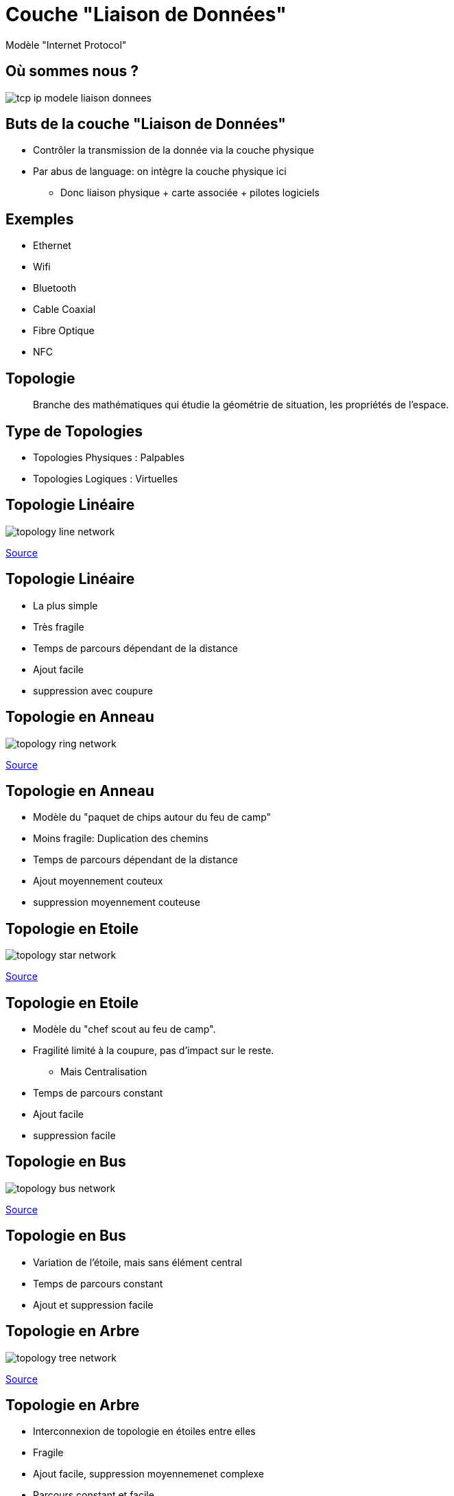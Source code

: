 
= Couche "Liaison de Données"

Modèle "Internet Protocol"

[{invert}]
== Où sommes nous ?

image::tcp-ip-modele-liaison-donnees.png[]

== Buts de la couche "Liaison de Données"

* Contrôler la transmission de la donnée via la couche physique

* Par abus de language: on intègre la couche physique ici
** Donc liaison physique + carte associée + pilotes logiciels

== Exemples

* Ethernet
* Wifi
* Bluetooth
* Cable Coaxial
* Fibre Optique
* NFC

== Topologie

[quote]
____
Branche des mathématiques qui étudie la géométrie de situation, les propriétés de l'espace.
____

== Type de Topologies

* Topologies Physiques : Palpables
* Topologies Logiques : Virtuelles

== Topologie Linéaire

image::topology-line-network.png[]

[.small]
link:https://fr.wikiversity.org/wiki/Topologie_de_r%C3%A9seau/Lin%C3%A9aire[Source]

== Topologie Linéaire

* La plus simple
* Très fragile
* Temps de parcours dépendant de la distance
* Ajout facile
* suppression avec coupure

== Topologie en Anneau

image::topology-ring-network.png[]

[.small]
link:https://fr.wikiversity.org/wiki/Topologie_de_r%C3%A9seau/Anneau[Source]

== Topologie en Anneau

* Modèle du "paquet de chips autour du feu de camp"

* Moins fragile: Duplication des chemins

* Temps de parcours dépendant de la distance

* Ajout moyennement couteux

* suppression moyennement couteuse

== Topologie en Etoile

image::topology-star-network.png[]

[.small]
link:https://fr.wikiversity.org/wiki/Topologie_de_r%C3%A9seau/%C3%89toile[Source]

== Topologie en Etoile

* Modèle du "chef scout au feu de camp".

* Fragilité limité à la coupure, pas d'impact sur le reste.
** Mais Centralisation

* Temps de parcours constant

* Ajout facile

* suppression facile

== Topologie en Bus

image::topology-bus-network.png[]

[.small]
link:https://fr.wikiversity.org/wiki/Topologie_de_r%C3%A9seau/Bus[Source]

== Topologie en Bus

* Variation de l'étoile, mais sans élément central

* Temps de parcours constant

* Ajout et suppression facile

== Topologie en Arbre

image::topology-tree-network.png[]

[.small]
link:https://fr.wikiversity.org/wiki/Topologie_de_r%C3%A9seau/Arbre[Source]

== Topologie en Arbre

* Interconnexion de topologie en étoiles entre elles

* Fragile

* Ajout facile, suppression moyennemenet complexe

* Parcours constant et facile

== Topologie en Maillage

image::topology-full-mesh-network.png[]

[.small]
link:https://fr.wikiversity.org/wiki/Topologie_de_r%C3%A9seau/Maill%C3%A9[Source]

== Topologie en Maillage

* Temps de parcours constant

* Ajout et suppression complexes

* Très solide

== Topologie Hybride

* **Internet**: "Inter-network" : Interconnexion de réseaux avec différents topologies

== Ethernet

Un exemple d'implémentation de

la couche "Liaison de Données + Physique"

== "Ether"

[quote, "Scientifique Anonyme, 1789"]
____
Milieu hypothétique des substances subtiles distinctes de la matière et permettant de fournir ou transmettre des effets entre les corps censé baigner l'Univers.
____

== Ethernet : Kezako ?

Ethernet est :

* Une mécanisme de connexion physique, à transmission électrique
* Un protocole de réseau local à "commutation de paquets"
* Une norme internationale :
link:https://www.iso.org/standard/72048.html[ISO/IEC 8802-3]

== Ethernet : Connexion physique à transmission électrique

[{invert}]
== Ethernet : RJ45

image::rj45-males.jpg[float=left,width=600]

image::Rj-45_on_motherboard.jpg[float=right,width=500]

== Ethernet : câblage

image::rj45-wiring.png[height=600]

== Ethernet : fonctionnement de base

image::ethernet-wiring-crossover.png[width=900]

== Ethernet : Comment connecter plusieurs équipements ?

**Problème :** Comment faire dialoguer 3+ ordinateurs via Ethernet ?

[{invert}]
== Ethernet : Concentrateur

**Solution :** Concentrateur ("Hub") Ethernet.

image::hub.png[]

[NOTE.speaker]
--
"Multiprise Ethernet"
--

[{invert}]
== Ethernet : Chaînage de concentrateurs

image::hub-interco.png[height=700]

[{invert}]
== Ethernet: Cinématique avec un concentrateur 1/2

image::hub-incoming2.png[width=900]

[.small]
link:https://askleo.com/whats_the_difference_between_a_hub_a_switch_and_a_router/[Source]

[{invert}]
== Ethernet: Cinématique avec un concentrateur 2/2

image::hub-response.png[width=900]

[.small]
link:https://askleo.com/whats_the_difference_between_a_hub_a_switch_and_a_router/[Source]

== Ethernet + Concentrateur : Protocole "Feu de Camp"

Imaginez une conversation autour d'un feu de camp à 10:

* Concept de "collision" : On attends avant de réessayer

* Simple mais peu performant. En plus on a des adresses...

== Ethernet : Il faut un arbitre

image::sifflet.png[width=200]

* Passage à une topologie "étoile"
** On était en topologie "bus"

== Ethernet : Commutateur

image::switch-ethernet.png[width=900]

// TODO: expliquer concept du cadencement électrique + traduction Switch
// TODO: Table de commutation (insérer diagrammes d'expliquation from https://askleo.com/whats_the_difference_between_a_hub_a_switch_and_a_router/)

[{invert}]
== Ethernet + Commutateur : Chef d'orchestre

image::chef-orchestre.jpg[width=900]

[{invert}]
== Ethernet: Cinématique avec un commutateur 1/2

image::switch-incoming.png[width=900]

[.small]
link:https://askleo.com/whats_the_difference_between_a_hub_a_switch_and_a_router/[Source]

[{invert}]
== Ethernet: Cinématique avec un commutateur 2/2

image::switch-response.png[width=900]

[.small]
link:https://askleo.com/whats_the_difference_between_a_hub_a_switch_and_a_router/[Source]

== Ethernet : Câbles droits pour Commutateur

image::ethernet-wiring-straight.png[width=900]

* Toutes les cartes Ethernet savent croiser/décroiser en 2018


== Ethernet : Comment localiser l'interlocuteur ?

**Solution :** Adressage

== Adresse MAC

**M.A.C.** : "Media Access Control" (rien à voir avec une pomme)

* Adresse dites "physique" car déclarée dans le matériel
** Peut être surchargée (Confidentialité sur Wifi publics...)

* Structure :
** Stockée sur 6 octets
** Couramment exprimée en hexadécimal

[{invert}]
== Exercices Adresses MAC

* Pourquoi l'hexadécimal?

* Localiser l'adresse MAC de votre machine
** Problème: Plusieurs interfaces réseau ?

* Localiser l'adresse MAC de l'ethernet sur les Raspberry Pis

[NOTE.speaker]
--

* Windows : `ipconfig /all`
* Linux : `ip addr show`
* macOS: `ifconfig`

--

// https://www.tecmint.com/linux-network-configuration-and-troubleshooting-commands/

== Réseau Locaux / Globaux

* Réseau "local" ("LAN - Local Area Network") :
** On parle d'un "segment"

* Réseau "global" ("WAN - Wide Area Network) :
** Interconnexion de segments
